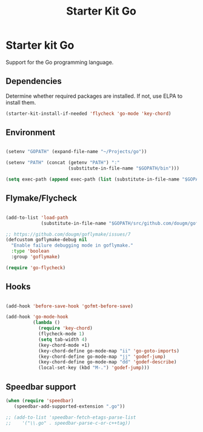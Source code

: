#+TITLE: Starter Kit Go
#+OPTIONS: toc:nil num:nil ^:nil

* Starter kit Go

Support for the Go programming language.

** Dependencies

Determine whether required packages are installed. If not, use ELPA to
install them.

#+begin_src emacs-lisp
(starter-kit-install-if-needed 'flycheck 'go-mode 'key-chord)
#+end_src

** Environment

#+begin_src emacs-lisp

(setenv "GOPATH" (expand-file-name "~/Projects/go"))

(setenv "PATH" (concat (getenv "PATH") ":"
                       (substitute-in-file-name "$GOPATH/bin")))

(setq exec-path (append exec-path (list (substitute-in-file-name "$GOPATH/bin"))))

#+end_src

** Flymake/Flycheck

#+begin_src emacs-lisp

(add-to-list 'load-path
             (substitute-in-file-name "$GOPATH/src/github.com/dougm/goflymake"))

;; https://github.com/dougm/goflymake/issues/7
(defcustom goflymake-debug nil
  "Enable failure debugging mode in goflymake."
  :type 'boolean
  :group 'goflymake)

(require 'go-flycheck)

#+end_src

** Hooks

#+begin_src emacs-lisp

(add-hook 'before-save-hook 'gofmt-before-save)

(add-hook 'go-mode-hook
          (lambda ()
            (require 'key-chord)
            (flycheck-mode 1)
            (setq tab-width 4)
            (key-chord-mode +1)
            (key-chord-define go-mode-map "ii" 'go-goto-imports)
            (key-chord-define go-mode-map "jj" 'godef-jump)
            (key-chord-define go-mode-map "dd" 'godef-describe)
            (local-set-key (kbd "M-.") 'godef-jump)))

#+end_src

** Speedbar support

#+begin_src emacs-lisp
(when (require 'speedbar)
   (speedbar-add-supported-extension ".go"))

;; (add-to-list 'speedbar-fetch-etags-parse-list
;;    '("\\.go" . speedbar-parse-c-or-c++tag))

#+end_src
